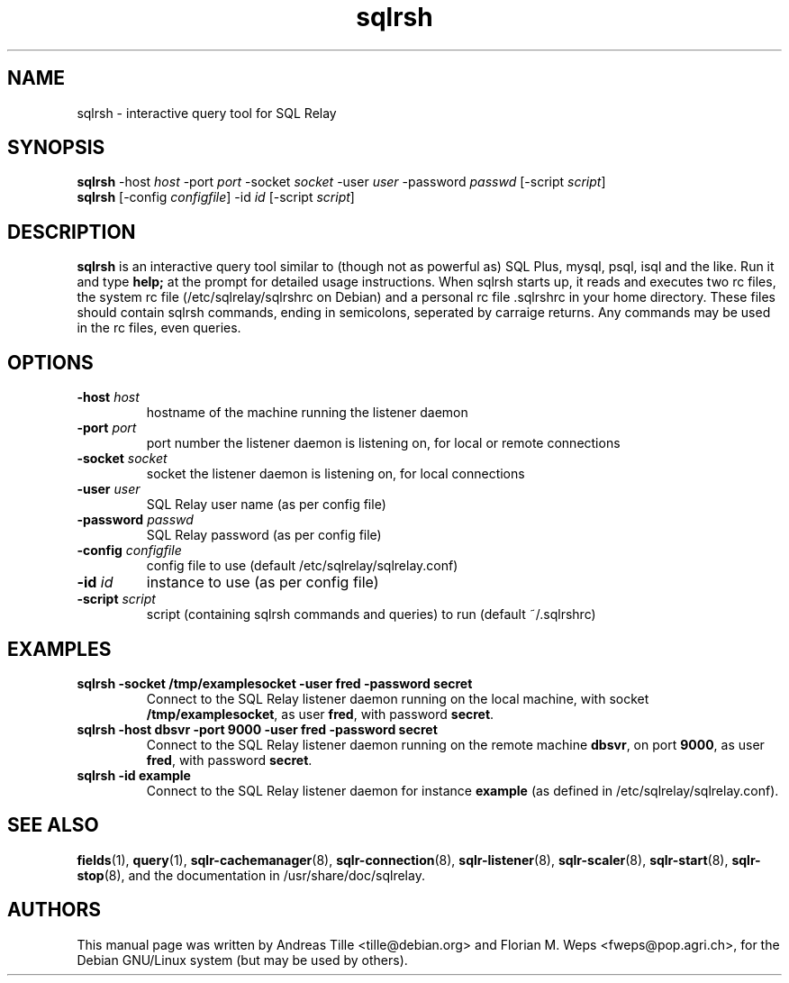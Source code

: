 .TH sqlrsh 1 "2002-06-10" "interactive query tool" SQL\ Relay

.SH NAME
sqlrsh \- interactive query tool for SQL Relay

.SH SYNOPSIS
.B sqlrsh
-host \fIhost\fR -port \fIport\fR -socket \fIsocket\fR -user \fIuser\fR -password \fIpasswd\fR [-script \fIscript\fR]
.br
.B sqlrsh
[-config \fIconfigfile\fR] -id \fIid\fR [-script \fIscript\fR]
.br

.SH DESCRIPTION
.B sqlrsh
is an interactive query tool similar to (though not as powerful as)
SQL Plus, mysql, psql, isql and the like. Run it and type
.B help;
at the prompt for detailed usage instructions. When sqlrsh starts up,
it reads and executes two rc files, the system rc file
(/etc/sqlrelay/sqlrshrc on Debian) and a personal rc file .sqlrshrc in
your home directory. These files should contain sqlrsh commands,
ending in semicolons, seperated by carraige returns. Any commands may
be used in the rc files, even queries.

.SH OPTIONS
.TP
\fB-host\fR \fIhost\fR
hostname of the machine running the listener daemon
.TP
\fB-port\fR \fIport\fR
port number the listener daemon is listening on, for local or remote connections
.TP
\fB-socket\fR \fIsocket\fR
socket the listener daemon is listening on, for local connections
.TP
\fB-user\fR \fIuser\fR
SQL Relay user name (as per config file)
.TP
\fB-password\fR \fIpasswd\fR
SQL Relay password (as per config file)
.TP
\fB-config\fR \fIconfigfile\fR
config file to use (default /etc/sqlrelay/sqlrelay.conf)
.TP
\fB-id\fR \fIid\fR
instance to use (as per config file)
.TP
\fB-script\fR \fIscript\fR
script (containing sqlrsh commands and queries) to run (default ~/.sqlrshrc)

.SH EXAMPLES
.TP
\fBsqlrsh -socket /tmp/examplesocket -user fred -password secret\fR
Connect to the SQL Relay listener daemon running on the local
machine, with socket \fB/tmp/examplesocket\fR, as user \fBfred\fR,
with password \fBsecret\fR.
.TP
\fBsqlrsh -host dbsvr -port 9000 -user fred -password secret\fR
Connect to the SQL Relay listener daemon running on the remote
machine \fBdbsvr\fR, on port \fB9000\fR, as user \fBfred\fR,
with password \fBsecret\fR.
.TP
\fBsqlrsh -id example\fR
Connect to the SQL Relay listener daemon for instance \fBexample\fR
(as defined in /etc/sqlrelay/sqlrelay.conf).

.SH SEE ALSO
\fBfields\fP(1),
\fBquery\fP(1),
\#\fBsqlrsh\fP(1),
\fBsqlr-cachemanager\fP(8),
\fBsqlr-connection\fP(8),
\fBsqlr-listener\fP(8),
\fBsqlr-scaler\fP(8),
\fBsqlr-start\fP(8),
\fBsqlr-stop\fP(8),
and the documentation in /usr/share/doc/sqlrelay.

.SH AUTHORS
This manual page was written by Andreas Tille <tille@debian.org> and
Florian M. Weps <fweps@pop.agri.ch>, for the Debian GNU/Linux system
(but may be used by others).
